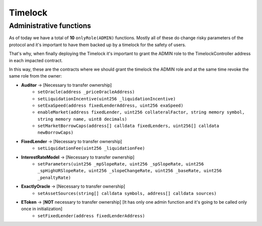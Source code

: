 ========
Timelock
========

Administrative functions
========================

As of today we have a total of **10** ``onlyRole(ADMIN)`` functions. Mostly all of these do change risky parameters of the protocol and it's important to have them backed up by a timelock for the safety of users.

That's why, when finally deploying the Timelock it's important to grant the ADMIN role to the TimelockController address in each impacted contract.

In this way, these are the contracts where we should grant the timelock the ADMIN role and at the same time revoke the same role from the owner:

- **Auditor** -> [Necessary to transfer ownership]
    - ``setOracle(address _priceOracleAddress)``
    - ``setLiquidationIncentive(uint256 _liquidationIncentive)``
    - ``setExaSpeed(address fixedLenderAddress, uint256 exaSpeed)``
    - ``enableMarket(address fixedLender, uint256 collateralFactor, string memory symbol, string memory name, uint8 decimals)``
    - ``setMarketBorrowCaps(address[] calldata fixedLenders, uint256[] calldata newBorrowCaps)``
- **FixedLender** -> [Necessary to transfer ownership]
    - ``setLiquidationFee(uint256 _liquidationFee)``
- **InterestRateModel** -> [Necessary to transfer ownership]
    - ``setParameters(uint256 _mpSlopeRate, uint256 _spSlopeRate, uint256 _spHighURSlopeRate, uint256 _slopeChangeRate, uint256 _baseRate, uint256 _penaltyRate)``
- **ExactlyOracle** -> [Necessary to transfer ownership]
    - ``setAssetSources(string[] calldata symbols, address[] calldata sources)``
- **EToken** -> [**NOT** necessary to transfer ownership] [It has only one admin function and it's going to be called only once in initialization]
    - ``setFixedLender(address fixedLenderAddress)``


